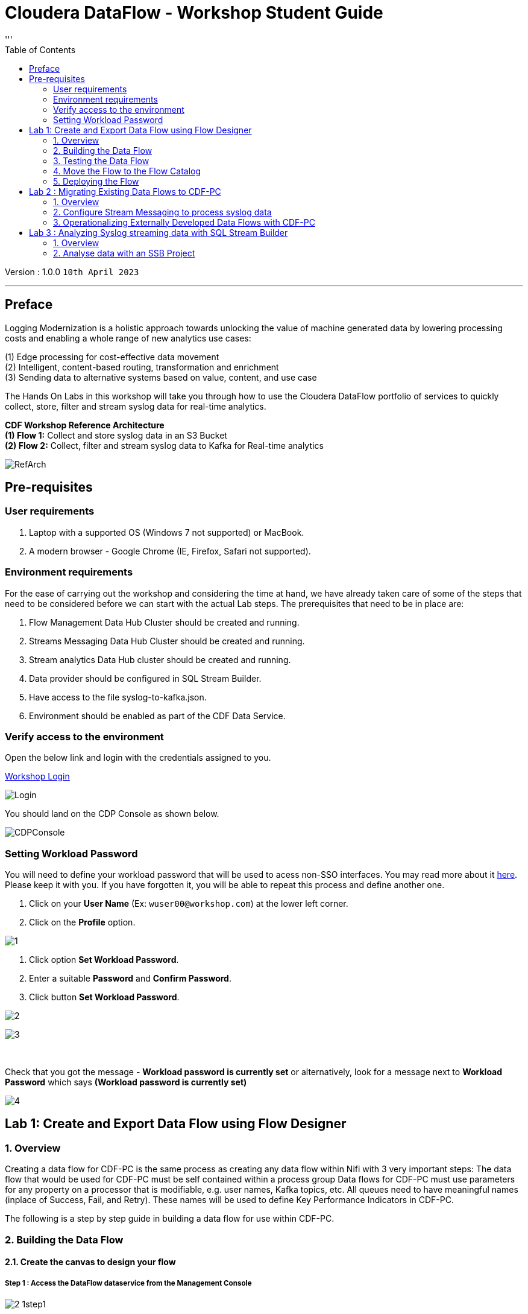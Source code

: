 = Cloudera DataFlow - Workshop Student Guide
:toc: left 
'''

Version : 1.0.0 `10th April 2023` +

''' 
== Preface

Logging Modernization is a holistic approach towards unlocking the value of machine generated data by lowering processing costs and enabling a whole range of new analytics use cases: +

(1) Edge processing for cost-effective data movement +
(2) Intelligent, content-based routing, transformation and enrichment +
(3) Sending data to alternative systems based on value, content, and use case +

The Hands On Labs in this workshop will take you through how to use the Cloudera DataFlow portfolio of services to quickly collect, store, filter and stream syslog data for real-time analytics. +

*CDF Workshop Reference Architecture* +
*(1) Flow 1:*  Collect and store syslog data in an S3 Bucket +
*(2) Flow 2:*  Collect, filter and stream syslog data to Kafka for Real-time analytics +

image::./images/misc/RefArch.png[]

== Pre-requisites

=== User requirements
. Laptop with a supported OS (Windows 7 not supported) or MacBook.
. A modern browser - Google Chrome (IE, Firefox, Safari not supported).

=== Environment requirements
For the ease of carrying out the workshop and considering the time at hand, we have already taken care of some of the steps that need to be considered before we can start with the actual Lab steps. The prerequisites that need to be in place are:

. Flow Management Data Hub Cluster should be created and running.
. Streams Messaging Data Hub Cluster should be created and running.
. Stream analytics Data Hub cluster should be created and running.
. Data provider should be configured in SQL Stream Builder.
. Have access to the file syslog-to-kafka.json.
. Environment should be enabled as part of the CDF Data Service.

=== Verify access to the environment
Open the below link and login with the credentials assigned to you.

http://3.109.161.118/auth/realms/workshop/protocol/saml/clients/samlclient[Workshop Login]

image::images/misc/Login.png[]

You should land on the CDP Console as shown below. 

image::images/misc/CDPConsole.PNG[]

=== Setting Workload Password

You will need to define your workload password that will be used to acess non-SSO interfaces. You may read more about it https://docs.cloudera.com/management-console/cloud/user-management/topics/mc-access-paths-to-cdp.html[here].
Please keep it with you. If you have forgotten it, you will be able to repeat this process and define another one.

. Click on your *User Name* (Ex: `wuser00@workshop.com`) at the lower left corner.
. Click on the *Profile* option.

image:images/prereq/1.PNG[] +

. Click option *Set Workload Password*.
. Enter a suitable *Password* and *Confirm Password*.
. Click button *Set Workload Password*.


image:images/prereq/2.PNG[] +

image:images/prereq/3.PNG[] +

{blank} +

Check that you got the message - *Workload password is currently set* or alternatively, look for a message next to *Workload Password* which says *(Workload password is currently set)*

image:images/prereq/4.PNG[] +

== Lab 1: Create and Export Data Flow using Flow Designer

=== 1. Overview
Creating a data flow for CDF-PC is the same process as creating any data flow within Nifi with 3 very important steps:
The data flow that would be used for CDF-PC must be self contained within a process group
Data flows for CDF-PC must use parameters for any property on a processor that is modifiable, e.g. user names, Kafka topics, etc.
All queues need to have meaningful names (inplace of Success, Fail, and Retry). These names will be used to define Key Performance Indicators in CDF-PC.

The following is a step by step guide in building a data flow for use within CDF-PC.

=== 2.  Building the Data Flow
==== 2.1. Create the canvas to design your flow
===== *Step 1* : Access the DataFlow dataservice from the Management Console

image:images/lab1/2-1step1.png[] +

===== *Step 2* : Got to the Flow Design

image:images/lab1/2-1step2.png[] +

===== *Step 3* : Create a new Draft ( This will be the main process group of your flow )
 
image:images/lab1/2-1step3.png[] +

===== *Step 4* : Select the appropriate environment and give your flow a name and click on CREATE

image:images/lab1/2-1step4.png[] +

On successful creation of the Draft, you should now be redirected to the canvas on which you can design your flow

image:images/lab1/2-1step4-1.png[] +

==== 2.2. Adding new parameters
===== *Step 1* : Click on the *Flow Options* on the top right corner of your canvas and then select *Parameters*

image:images/lab1/2-2step1.png[] +

===== *Step 2* : Configure Parameters
The next step is to configure what is called a parameter.  These parameters are reused within the flow multiple times and will also be configurable at the time of deployment. Click on *Add Parameter* to add non sensitive values, for any sensitive parameter please select *Add Sensitive Parameter*.

image:images/lab1/2-2step2.png[] +
We need to add the following parameters.

. *Add Parameter* : `HDFS Directory` +
image:images/lab1/2-2step2-1.png[width=600] +

. *Add Parameter* : `CDP Workload User` +
image:images/lab1/2-2step2-2.png[width=600] +

. *Add Sensitive Parameter* : `CDP Workload User Password` +
image:images/lab1/2-2step2-3.png[width=600] +
image:images/lab1/2-2step2-4.png[width=600] +

Click *Apply Changes* +
Click *Back To Flow Designer* +

Now that we have created these parameters, we can easily search and reuse them within our dataflow. This is especially useful for CDP Workload User and CDP Workload User Password.

To search for existing parameters:

. Open a processor's configuration and proceed to the properties section.
. Click in the Value column for a given property, once and input box pops up
. Enter: `#{`
. Hit  ‘control+spacebar’

This will bring up a list of existing parameters that are not tagged as sensitive.

==== 2.3. Create the Flow
Let’s go back to the canvas to start designing our flow.This flow will contain 2 Processors:

- *GenerateFlowFile* - Generates random data
- *PutCDPObjectStore* - Loads data into HDFS(S3)

image:images/lab1/2-3step.png[width=600] +

===== *STEP 1* : Add GenerateFlowFile processor 
Pull the Processor onto the canvas and select `GenerateFlowFile` Processor and click on `ADD`.
image:images/lab1/2-3step1.png[width=600] +

image:images/lab1/2-3step1-1.png[width=600] +

===== *STEP 2* : Configure GenerateFlowFile processor 
The GenerateFlowFile Processor will now be on your canvas and you can configure it in the following way by right clicking and selecting Configuration. +
image:images/lab1/2-3step2.png[width=600] +

Configure the processor in the following way:

- *Processor Name* : DataGenerator
- *Scheduling Strategy* : Timer Driven
- *Run Duration* : 0 ms
- *Run Schedule* : 30 sec
- *Execution* : All Nodes
- *Properties*
* *Custom Text*
[source, text]
----
<26>1 2021-09-21T21:32:43.967Z host1.example.com application4 3064 ID42 [exampleSDID@873 iut="4" eventSource="application" eventId="58"] application4 has 
stopped unexpectedly
----
This represents a syslog out in RFC5424 format. Subsequent portions of this workshop will leverage this same syslog format.

image:images/lab1/2-3step2-1.png[width=600] +
Click on `APPLY`.

===== *STEP 3* : Add PutCDPObjectStore processor 
Pull the Processor onto the canvas and select PutCDPObjectStore Processor and click on ADD.
image:images/lab1/2-3step3.png[width=600] +

===== *STEP 4* : Configure PutCDPObjectStore processor 
The PutCDPObjectStore Processor needs to be configured as follows:

- *Processor Name* : Move2S3
- *Scheduling Strategy* : Timer Driven
- *Run Duration* : 0 ms
- *Run Schedule* : 0 sec
- *Execution* : All Nodes
- *Properties*
	* *Directory* : `#{HDFS Directory}`
	* *CDP Username* : `#{CDP Workload User}`
	* *CDP Password* : `#{CDP Workload User Password}`
- *Relationships* : For *success* relationship - Check the Terminate box to automatically terminate FlowFile sent

image:images/lab1/2-3step4.png[width=600] +

image:images/lab1/2-3step4-1.png[width=600] +

===== *STEP 5* : Create connection between processors
Connect the two processors by dragging the arrow from *DataGenerator* processor to the *Move2S3* processor and select on *SUCCESS* relation and click *ADD*

image:images/lab1/2-3step5.png[width=600] +

image:images/lab1/2-3step5-1.png[width=600] +

Your flow will now look something like this +
image:images/lab1/2-3step5-2.png[width=600] +

The Move2S3 processor does not know what to do in case of a failure, let’s add a retry queue to it. This can be done by dragging the arrow on the processor outwards then back to itself. +
image:images/lab1/2-3step5-3.png[width=600] +

image:images/lab1/2-3step5-4.png[width=600] +

==== 2.4.  Naming the queues
Providing unique names to all queues is very important as they are used to define Key Performance Indicators upon which CDF-PC will auto-scale.

To name a queue, double-click the queue and give it a unique name.  A best practice here is to start the existing queue name (i.e. success, failure, retry, etc…) and add the source and destination processor information.

For example, the success queue between DataGenerator and Move2S3 is named *success_Move2S3*. The failure queue for Move2S3 is named *failure_Move2S3*.

image:images/lab1/2-4step.png[width=600] +


=== 3.  Testing the Data Flow
*STEP 1* : Start test session
To test your flow we need to first start the test session
Click on *Flow Options* and then select *Start* on *Test Session*

image:images/lab1/3step1.png[] +
In the next window, click *Start Session* +
image:images/lab1/3step1-1.png[width=600] +

The activation should take about a couple of minutes. While this happens you will see this at the top right corner of your screen +
image:images/lab1/3step1-2.png[width=600] +

Once the Test Session is ready you will see the following message on the top right corner of your screen. +
image:images/lab1/3step1-3.png[width=600] +

*STEP 2* : Run the flow
Right click on the empty part of the canvas and select *Start*. +
image:images/lab1/3step2-1.png[width=600] +

Both the processors should now be in the *Start* state. +
image:images/lab1/3step2-2.png[width=600] +

You will now see files coming into the folder which was specified as the Directory on the S3 bucket which is the Base data store for this environment. +
image:images/lab1/3step2-3.png[width=600] +

image:images/lab1/3step2-4.png[width=600] +

Delete unwanted parameter +
In the Move2S3 processor configuration delete the *cdp.configuration.resources* property +
image:images/lab1/3step2-5.png[width=600] +

Click on *Apply* +
image:images/lab1/3step2-6.png[width=600] +


=== 4.  Move the Flow to the Flow Catalog
After the flow has been created and tested we can now *Publish* the flow to the Flow Catalog

image:images/lab1/4step1.png[] +

image:images/lab1/4step2.png[width=600] +

image:images/lab1/4step3.png[width=600] +

=== 5. Deploying the Flow
*Step 1* : Search for the flow in the Flow Catalog +

image:images/lab1/5step1-1.png[width=600] +

Click on the Flow, you should see the following: +
image:images/lab1/5step1-2.png[width=600] +

*Step 2* : Deploy +
Click on *Version 1*, you should see a *Deploy* Option appear shortly. Then click on *Deploy*. +
image:images/lab1/5step2-1.png[width=600] +

*Step 3* : Select the CDP environment where this flow will be deployed. +
image:images/lab1/5step3-1.png[width=600] +

*Step 4* : Deployment Name +
Give the deployment a unique name(include <username>), then click Next. +
image:images/lab1/5step4-1.png[width=600] +
Click *Next*

*Step 5* : Set the NiFi Configuration +
image:images/lab1/5step5-1.png[width=600] +

*Step 6* : Set the Parameters +
Set the Username, Password and the Directory name and click *Next* +
image:images/lab1/5step6-1.png[width=600] +

*Step 7* : Set the cluster size +
Select the Extra Small size and click *Next* +
image:images/lab1/5step7-1.png[width=600] +

*Step 8* : Add Key Performance indicators +
Set up KPIs to track specific performance metrics of a deployed flow. 
image:images/lab1/5step8-1.png[width=600] +

image:images/lab1/5step8-2.png[width=600] +

image:images/lab1/5step8-3.png[width=600] +

Click Add and then Click *Next* +
image:images/lab1/5step8-4.png[width=600] +

*Step 9* : Click *Deploy* +
image:images/lab1/5step9-1.png[width=600] +

image:images/lab1/5step9-2.png[width=600] +

== Lab 2 : Migrating Existing Data Flows to CDF-PC
=== 1. Overview
The purpose of this workshop is to demonstrate how existing NiFi flows can be migrated to the Data Flow Experience. This workshop will leverage an existing NiFi flow template that has been designed with the best practices for CDF-PC flow deployment. +
link:http://drive.google.com/file/d/1YI5FFOdI4MOwHPOoxf2L8gvPCH2DGU2Q/view?usp=sharing[Download syslog-to-kafka.json,window=_blank]

The existing NiFi Flow will perform the following actions:

. Generate random syslogs in 5424 Format
. convert the incoming data to a JSON using record writers
. Apply a SQL filter to the JSON records
. Send the transformed syslog messages to Kafka

*Note*: The parameter context has already been defined in the flow and the queues have been uniquely named.

*Before we can migrate the existing flow, we need to configure the streams messaging service that will be used by the flow to queue flow files.*


=== 2. Configure Stream Messaging to process syslog data 
==== 2.1. Create a Kafka Topic
*Step 1* :Login to Streams Messaging Manager by clicking the appropriate hyperlink in the Streams Messaging Datahub +

image:images/lab2/2-1step1-1.png[width=600] +

*Step 2* :Click on Topics in the left menu tab +
*Step 3* :Click on Add New +
*Step 4* :Create a Topic with the following parameters then click Save: +

- *Name*:	<username>-syslog
- *Partitions*: 1
- *Availability*: Moderate
- *Cleanup Policy*: Delete

image:images/lab2/2-1step4-1.png[width=600] +

*Note* : The Flow will not work if you set the Cleanup Policy to anything other than *Delete*. This is because we are not specifying keys when writing to Kafka.

==== 2.2. Create a Schema in Schema Registry
*Step 1* : Login to Schema Registry by clicking the appropriate hyperlink in the Streams Messaging Datahub.

image:images/lab2/2-2step1-1.png[width=600] +

*Step 2* : Click on the + button on the top right to create a new schema.
*Step 3* : Create a new schema with the following information:

- *Name*: <username>-syslog
- *Description*: syslog schema for dataflow workshop
- *Type*: Avro schema provider
- *Schema Group*: Kafka
- *Compatibility*: Backward
- *Evolve*: True
- *Schema*: Text

[source, json]
----
{
  "name": "syslog",
  "type": "record",
  "namespace": "com.cloudera",
  "fields": [
    {
      "name": "priority",
      "type": "int"
    },
    {
      "name": "severity",
      "type": "int"
    },
    {
      "name": "facility",
      "type": "int"
    },
    {
      "name": "version",
      "type": "int"
    },
    {
      "name": "timestamp",
      "type": "long"
    },
    {
      "name": "hostname",
      "type": "string"
    },
    {
      "name": "body",
      "type": "string"
    },
    {
      "name": "appName",
      "type": "string"
    },
    {
      "name": "procid",
      "type": "string"
    },
    {
      "name": "messageid",
      "type": "string"
    },
    {
      "name": "structuredData",
      "type": {
        "name": "structuredData",
        "type": "record",
        "fields": [
          {
            "name": "SDID",
            "type": {
              "name": "SDID",
              "type": "record",
              "fields": [
                {
                  "name": "eventId",
                  "type": "string"
                },
                {
                  "name": "eventSource",
                  "type": "string"
                },
                {
                  "name": "iut",
                  "type": "string"
                }
              ]
            }
          }
        ]
      }
    }
  ]
}

----

*Note*: The name of the Kafka Topic and the Schema Name must be the same.

=== 3. Operationalizing Externally Developed Data Flows with CDF-PC

==== 3.1. Import the Flow into the CDF-PC Catalog
*Step 1* : Open the CDF-PC data service and click on Catalog in the left tab. +

image:images/lab3/1step1-1.png[width=400] +

*Step 2* : Select Import Flow Definition on the Top Right +

image:images/lab3/1step2-1.png[width=400] +

*Step 3* : Add the following information:

- *Flow Name*: <username>-syslog-to-kafka
- *Flow Description*:
```
Reads Syslog in RFC 5424 format, applies a SQL filter, transforms the data into JSON records, and publishes to Kafka
```
- *NiFi Flow Configuration*: syslog-to-kafka.json (upload the Flow Definition)
- *Version Comments*: Initial Version

image:images/lab3/1step3-1.png[width=400] +

==== 3.2. Deploy the Flow in CDF-PC
*Step 1* : Search for the flow in the Flow Catalog +
image:images/lab3/2step1-1.png[] +

*Step 2* : Click on the Flow, you should see the following: +
image:images/lab3/2step2-1.png[width=600] +

*Step 3* : Click on Version 1, you should see a Deploy Option appear shortly. Then click on Deploy. +
image:images/lab3/2step3-1.png[width=600] +

*Step 4* : Select the CDP environment where this flow will be deployed. +
image:images/lab3/2step4-1.png[width=600] +

*Step 5* : Give the deployment a unique name(include <username>-), then click Next. +
image:images/lab3/2step5-1.png[width=600] +


*Step 6* : Add the Flow Parameters. These should be the same values that were used to successfully run the flow earlier in the Nif DataHub. +

- *CDP Workload User* : The workload username for the current user
- *CDP Workload Password* : The workload password for the current user
- *Kafka Broker Endpoint* : A comma separated list of Kafka Brokers. 
- *Kafka Destination Topic* : `<username>-syslog`
- *Kafka Producer ID* : `nifi_dfx_p1`
- *Schema Name* : `<username>-syslog`
- *Schema Registry Hostname* : The hostname of the master server in the Kafka Datahub. Do NOT use the URL hostname for schema registry, that one is for Knox.
- *Filter Rule* : `SELECT * FROM FLOWFILE`

*Note*: The only difference between the parameter entries in CDF-PC as compared 
to NiFi Datahub is the Kafka Producer ID

*Step 7* : On the next page, define the Sizing and Scaling as follows +

- *Size* : Extra Small
- *Enable Auto Scaling* : True
- *Min Nodes* : 1
- *Max Nodes* : 3

image:images/lab3/2step7-1.png[width=600] +

*Step 8* : Click Next, Skip the KPI page and Review your deployment. Then Click Deploy. +
image:images/lab3/2step8-1.png[width=600] +

*Step 9* : Proceed to the CDF-PC Dashboard and wait for your flow to deploy to complete. A Green Check Mark will appear once complete. +
image:images/lab3/2step9-1.png[] +

*Step 10* : Click into your deployment and then Click *Manage Deployment* to view metrics.



== Lab 3 : Analyzing Syslog streaming data with SQL Stream Builder
=== 1. Overview
The purpose of this workshop is to demonstrate streaming analytic capabilities using SQL Stream Builder(SSB). We will leverage the NiFi Flow deployed in CDF-PC from the previous workshop and demonstrate how to query live data and subsequently sink it to another location. The SQL query will leverage the existing syslog schema in Schema Registry.

=== 2. Analyse data with an SSB Project

*Step 1* : Create SSB Project +
Open the SQL Stream Builder Interface and Click on New Project
Name your project with your username as the prefix and click on *CREATE*. +
*Example : wuser01_ssb_project*

image:images/lab4/2step1-1.png[width=600] +

*Step 2* : Switch to the created project +
image:images/lab4/2step2-1.png[width=600] +

*Step 3* : Create Kafka Data store + 
image:images/lab4/2step3-1.png[] +
image:images/lab4/2step3-2.png[width=600] +
image:images/lab4/2step3-3.png[width=600] +

Validate the source by clicking on Validate and then click on Create. +
image:images/lab4/2step3-4.png[width=600] +

*Step 4* : Create Kafka Table +
image:images/lab4/2step4-1.png[width=600] +

*Step 5* : Configure the Kafka Table + 

- *Table Name* : `<username>-syslog`
- *Kafka Cluster* : `CDP Kafka`
- *Topic Name* : `<username>-syslog`
- *Data Format* : `JSON`
- *Schema* : Copy the syslog schema from Schema Registry 
- *Event Time Tab* : Deselect Use Kafka Timestamps
- *Event Time Tab - Input Timestamp Column* : `timestamp`

image:images/lab4/2step5-1.png[width=600] +

*Note*: At this point you can also discuss the detect schema functionality.

Click *Create* +
image:images/lab4/2step5-2.png[width=600] +

*Step 6* : Create a Flink Job +
image:images/lab4/2step6-1.png[width=600] +
Give a job name and click *CREATE* +
image:images/lab4/2step6-2.png[width=600] +

image:images/lab4/2step6-3.png[] +

Add the following SQL Statement in the Editor

[source, sql]
----
SELECT * FROM syslog WHERE severity <=3
----

Run the Streaming SQL Job by clicking Execute. Also, ensure your syslog-to-kafka flow is running in CDF-PC. +
image:images/lab4/2step6-4.png[] +

You should see syslog messages with severity levels <=3 +
image:images/lab4/2step6-5.png[] +





